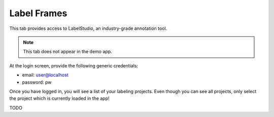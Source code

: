 .. _tab_label_frames:

############
Label Frames
############

This tab provides access to LabelStudio, an industry-grade annotation tool.

.. note::

    This tab does not appear in the demo app.

At the login screen, provide the following generic credentials:

* email: user@localhost
* password: pw

.. image:: https://imgur.com/TGIqQ6I.png

Once you have logged in, you will see a list of your labeling projects.
Even though you can see all projects, only select the project which is currently loaded in the app!

TODO
